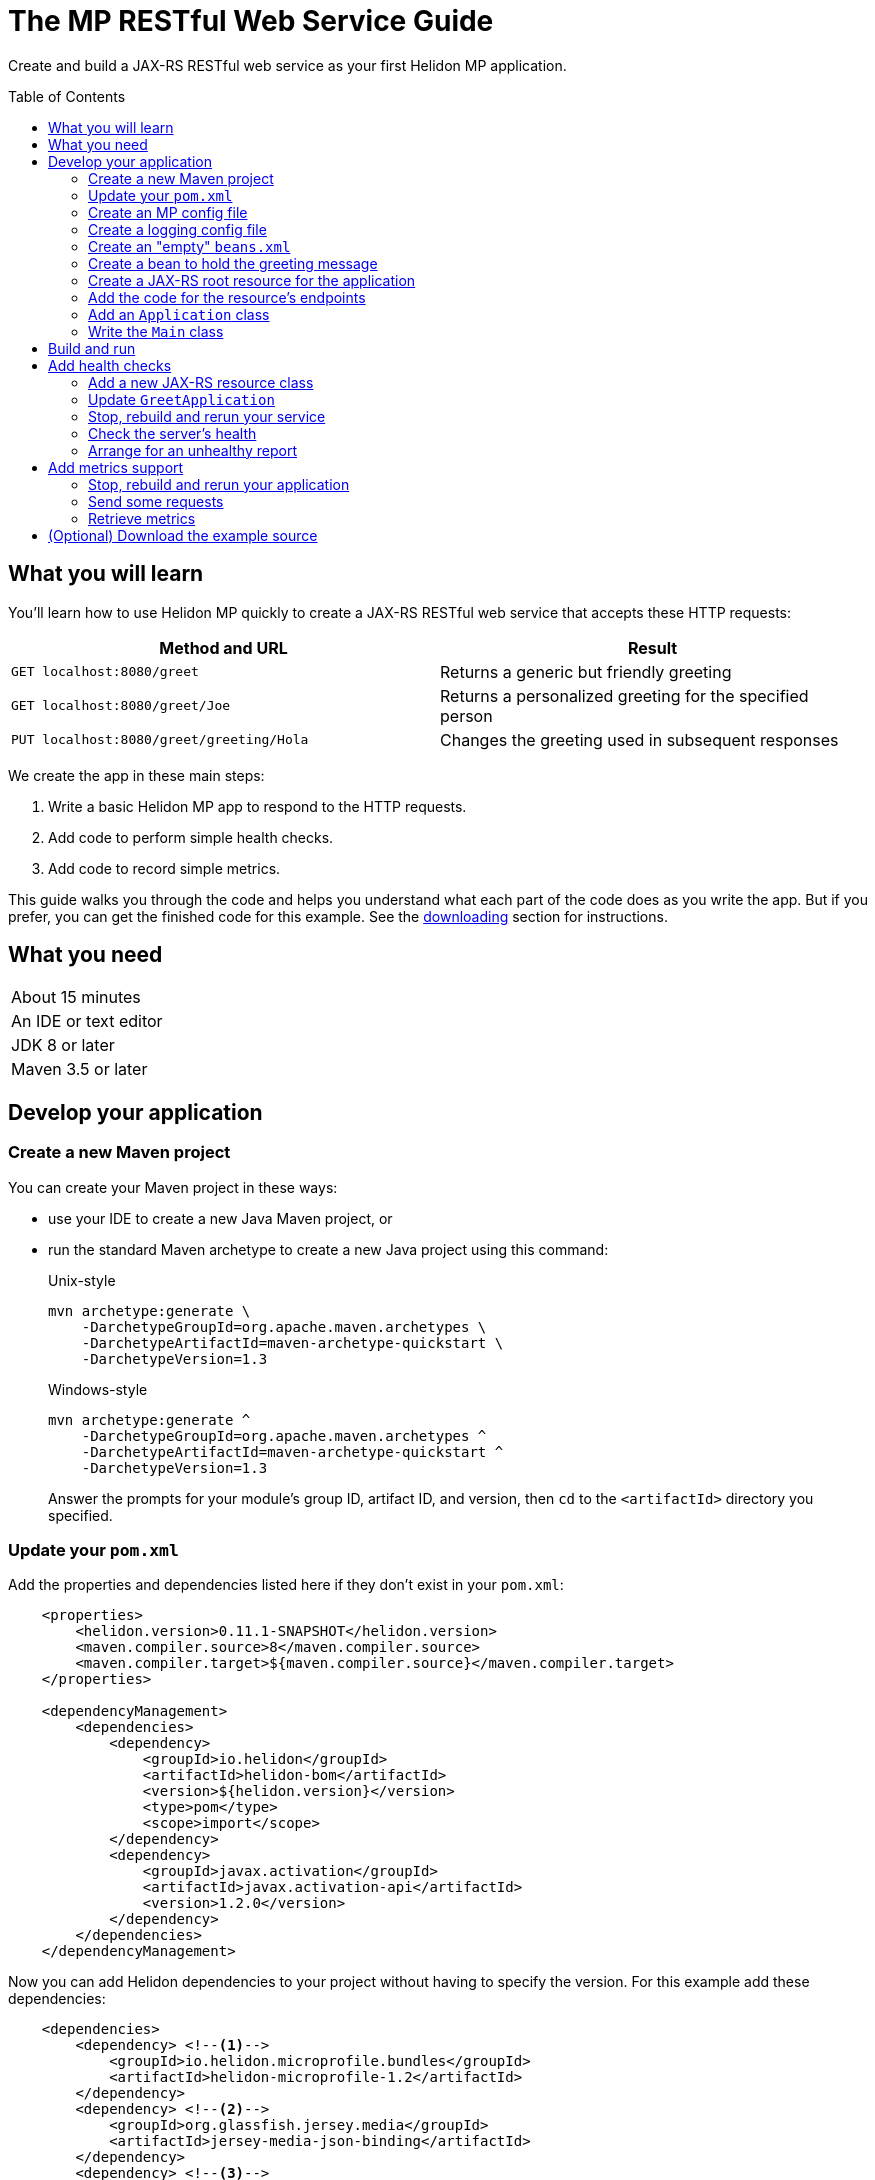///////////////////////////////////////////////////////////////////////////////

    Copyright (c) 2018, 2019 Oracle and/or its affiliates. All rights reserved.

    Licensed under the Apache License, Version 2.0 (the "License");
    you may not use this file except in compliance with the License.
    You may obtain a copy of the License at

        http://www.apache.org/licenses/LICENSE-2.0

    Unless required by applicable law or agreed to in writing, software
    distributed under the License is distributed on an "AS IS" BASIS,
    WITHOUT WARRANTIES OR CONDITIONS OF ANY KIND, either express or implied.
    See the License for the specific language governing permissions and
    limitations under the License.

///////////////////////////////////////////////////////////////////////////////
:java-base: src/main/java/io/helidon/guides/mp/restfulwebservice
:greet-app: {java-base}/GreetApplication.java
:main-class: {java-base}/Main.java
:greet-resource-class: {java-base}/GreetResource.java
:greeting-message-class: {java-base}/GreetingMessage.java
:greet-application-class: {java-base}/GreetApplication.java
:health-resource-class: {java-base}/HealthResource.java
:pom: pom.xml
:src-main-resources: src/main/resources
:meta-inf-dir: {src-main-resources}/META-INF
:beans-xml: {meta-inf-dir}/beans.xml
:config-file: {meta-inf-dir}/microprofile-config.properties
:logging-properties-file: {src-main-resources}/logging.properties
:se-guide-adoc: ../se-restful-webservice/README.adoc


= The MP RESTful Web Service Guide
:description: Helidon MP guide restful web service
:keywords: helidon, guide, example, mp
:toc: preamble

Create and build a JAX-RS RESTful web service as your first Helidon MP application.

== What you will learn
You'll learn how to use Helidon MP quickly to create a JAX-RS RESTful web service that accepts these HTTP requests:

|===
|Method and URL | Result

|`GET localhost:8080/greet` |Returns a generic but friendly greeting
|`GET localhost:8080/greet/Joe` |Returns a personalized greeting for the specified person
|`PUT localhost:8080/greet/greeting/Hola` |Changes the greeting used in subsequent responses
|===

We create the app in these main steps:

. Write a basic Helidon MP app to respond to the HTTP requests.

. Add code to perform simple health checks.

. Add code to record simple metrics.

This guide walks you through the code and helps you understand what each part of the
code does as you write the app. But if you prefer, you can get the finished code for this example.
See the <<downloading,downloading>> section for instructions.

== What you need

|===
|About 15 minutes
|An IDE or text editor
|JDK 8 or later
|Maven 3.5 or later
|===

//Optional:
//|===
//|Docker 18.02 (use the Edge channel to run Kubernetes on your desktop)
//|`kubectl` 1.7.4
//|===

== Develop your application

=== Create a new Maven project
You can create your Maven project in these ways:

* use your IDE to create a new Java Maven project, or
* run the standard Maven archetype to create a new Java project using this command:
+
--
[source,bash]
.Unix-style
----
mvn archetype:generate \
    -DarchetypeGroupId=org.apache.maven.archetypes \
    -DarchetypeArtifactId=maven-archetype-quickstart \
    -DarchetypeVersion=1.3
----

[source,bash]
.Windows-style
----
mvn archetype:generate ^
    -DarchetypeGroupId=org.apache.maven.archetypes ^
    -DarchetypeArtifactId=maven-archetype-quickstart ^
    -DarchetypeVersion=1.3
----

Answer the prompts for your module's group ID, artifact ID, and version,
then `cd` to the `<artifactId>` directory you specified.
--

=== Update your `pom.xml`
Add the properties and dependencies listed here if they don't exist in your `pom.xml`:
[source,xml,subs="verbatim,attributes"]
// _include::1-3:{pom}[tags=helidonVersion;javaVersions]
// _include::8-19:{pom}[tags=helidonDepMgt;activationDepMgt]
----
    <properties>
        <helidon.version>0.11.1-SNAPSHOT</helidon.version>
        <maven.compiler.source>8</maven.compiler.source>
        <maven.compiler.target>${maven.compiler.source}</maven.compiler.target>
    </properties>

    <dependencyManagement>
        <dependencies>
            <dependency>
                <groupId>io.helidon</groupId>
                <artifactId>helidon-bom</artifactId>
                <version>${helidon.version}</version>
                <type>pom</type>
                <scope>import</scope>
            </dependency>
            <dependency>
                <groupId>javax.activation</groupId>
                <artifactId>javax.activation-api</artifactId>
                <version>1.2.0</version>
            </dependency>
        </dependencies>
    </dependencyManagement>
----
Now you can add Helidon dependencies to your project without having to specify the version.
For this example add these dependencies:
[source,xml]
// _include::1-19:{pom}[tags=helidonMPBundleDep;gfJsonBDep;jandexDep;activationDep]
----
    <dependencies>
        <dependency> <!--1-->
            <groupId>io.helidon.microprofile.bundles</groupId>
            <artifactId>helidon-microprofile-1.2</artifactId>
        </dependency>
        <dependency> <!--2-->
            <groupId>org.glassfish.jersey.media</groupId>
            <artifactId>jersey-media-json-binding</artifactId>
        </dependency>
        <dependency> <!--3-->
            <groupId>org.jboss</groupId>
            <artifactId>jandex</artifactId>
            <scope>runtime</scope>
            <optional>true</optional>
        </dependency>
        <dependency> <!--4-->
            <groupId>javax.activation</groupId>
            <artifactId>javax.activation-api</artifactId>
            <scope>runtime</scope>
        </dependency>
    </dependencies>
----
<1> Incorporates the Helidon MicroProfile bundle.
<2> Pulls in JSON-B support.
<3> Adds jandex, a JAX-RS bean search optimizer.
<4> Adds the activation API.

If you run your project from the IDE, the IDE typically handles the main class and places
dependent JARs on the runtime classpath for you and your pom is now ready to go.

// _include::0--1:{se-guide-adoc}[tag=runMavenOutsideIDE]

=== Create an MP config file
This file contains settings for the Helidon web server and the
application. Note that the MP Config specification says that
configuration data is read, by default, from `META-INF/microprofile-config.properties`;
the application does not have to do anything in code to load it.
[source]
.src/main/resources/META-INF/microprofile-config.properties
// _include::0-7:{config-file}[tag=configContent]
----
# Application properties. This is the default greeting
# <1>
app.greeting=Hello

# Microprofile server properties
# <2>
server.port=8080
server.host=0.0.0.0
----
<1> Initial application greeting.
<2> Web server configuration.

=== Create a logging config file
This file controls logging within the application.
[source,java]
.src/main/resources/logging.properties
// _include::0-10:{logging-properties-file}[tag=loggingProps]
----
# Send messages to the console
handlers=java.util.logging.ConsoleHandler

# Global default logging level. Can be overriden by specific handlers and loggers
.level=INFO

# Helidon Web Server has a custom log formatter that extends SimpleFormatter.
# It replaces "!thread!" with the current thread name
java.util.logging.ConsoleHandler.level=INFO
java.util.logging.ConsoleHandler.formatter=io.helidon.webserver.WebServerLogFormatter
java.util.logging.SimpleFormatter.format=%1$tY.%1$tm.%1$td %1$tH:%1$tM:%1$tS %4$s %3$s !thread!: %5$s%6$s%n
----

=== Create an "empty" `beans.xml`
We need to make sure JAX-RS searches for beans. This file accomplishes that.
[source,java]
.src/main/resources/META-INF/beans.xml
// _include::1-7:{beans-xml}[tag=beans]
----
<?xml version="1.0" encoding="UTF-8"?>
<beans xmlns="http://xmlns.jcp.org/xml/ns/javaee"
       xmlns:xsi="http://www.w3.org/2001/XMLSchema-instance"
       xsi:schemaLocation="http://xmlns.jcp.org/xml/ns/javaee
                           http://xmlns.jcp.org/xml/ns/javaee/beans_2_0.xsd"
       version="2.0"
       bean-discovery-mode="annotated">
</beans>
----

=== Create a bean to hold the greeting message
The app contains a default greeting loaded from configuration which the user
can set via HTTP.
The app stores the current message in a JAX-RS bean so we can inject it where
we need it.

Add these imports:
[source,java]
// _include::0-5:{greeting-message-class}[tags=mainImports;mpImports]
----
import java.util.concurrent.atomic.AtomicReference;

import javax.enterprise.context.ApplicationScoped;
import javax.inject.Inject;

import org.eclipse.microprofile.config.inject.ConfigProperty;
----

. Create `GreetingMessage.java`
. Annotate the class with `javax.enterprise.context.ApplicationScoped`
+
This makes sure that the system allocates one instance of `GreetingMessage` and
uses it for all requests.
. You need a `String` field to hold the greeting that can handle potential concurrent attempts to update it,
because your application might receive multiple concurrent HTTP requests that
try to modify the message. One way is to add an `AtomicReference` for a `String`:
+
--
[source,java]
// _include::0-0:{greeting-message-class}[tag=messageDecl]
----
    private final AtomicReference<String> message = new AtomicReference<>();
----
--
. Add a constructor annotated with `javax.inject.Inject` and which
accepts the initial message value as a `String`.
+
--
[source,java]
// _include::0-3:{greeting-message-class}[tag=ctor]
----
    @Inject // <1>
    public GreetingMessage(@ConfigProperty(name = "app.greeting") String message) { // <2>
        this.message.set(message); // <3>
    }
----
<1> Causes the annotated parameter to be processed and injected.
<2> The `ConfigProperty` annotation triggers automatic MP config processing
to look up the `app.greeting` config value from (in our case) the default
MP config source: `META-INF/microprofile-config.properties`.
<3> Assigns the parameter value to the `AtomicString` field.
--
. Add a getter and setter for the `message`
+
--
[source,java]
// _include::0-2:{greeting-message-class}[tag=getter]
// _include::4-6:{greeting-message-class}[tag=setter]
----
    String getMessage() {
        return message.get();
    }

    void setMessage(String message) {
        this.message.set(message);
    }
----
--

=== Create a JAX-RS root resource for the application
This class defines the endpoints for the application.

Add these imports:
[source,java]
// _include::0-10:{greet-resource-class}[tag=javaxImports]
----
import javax.enterprise.context.RequestScoped;
import javax.inject.Inject;
import javax.json.Json;
import javax.json.JsonBuilderFactory;
import javax.json.JsonObject;
import javax.ws.rs.GET;
import javax.ws.rs.PUT;
import javax.ws.rs.Path;
import javax.ws.rs.PathParam;
import javax.ws.rs.Produces;
import javax.ws.rs.core.MediaType;
----

. Create the `GreetResource.java` file.
Mark it as request-scoped and declare the common path prefix that
all endpoints in the resource share.
+
--
[source,java]
// _include::0-2:{greet-resource-class}[tag=classDecl]
----
@Path("/greet")
@RequestScoped
public class GreetResource {
}
----
--
. Create a private field for the application's `GreetingMessage`
+
--
[source,java]
// _include::0-1:{greet-resource-class}[tag=greetingMessageDecl]
----
    @Inject
    private GreetingMessage greeting;
----
The system injects our application-scoped `GreetingMessage`
instance.
--
. Write a private method to format the message your endpoints
return to the clients.
+
--
[source,java]
// _include::0-6:{greet-resource-class}[tag=createResponse]
----
    private JsonObject createResponse(String who) { // <1>
        String msg = String.format("%s %s!", greeting.getMessage(), who); // <2>

        return JSON.createObjectBuilder() // <3>
                .add("message", msg)
                .build();
    }
----
<1> `who` is the name of the end-user we want to greet
<2> Retrieves the message from the `GreetingMessage` bean and embeds the end-user name
in it.
<3> Prepares the response as JSON.
--

=== Add the code for the resource's endpoints
. Returning the default message
+
--
[source,java]
// _include::0-5:{greet-resource-class}[tag=getDefaultMessage]
----
    @SuppressWarnings("checkstyle:designforextension")
    @GET // <1>
    @Produces(MediaType.APPLICATION_JSON) // <2>
    public JsonObject getDefaultMessage() {
        return createResponse("World");
    }
----
<1> Indicates the HTTP method: `GET`.
<2> Tells JAX-RS that this method returns JSON.
--
. Returning the personalized greeting
+
--
[source,java]
// _include::0-6:{greet-resource-class}[tag=getMessageWithName]
----
    @SuppressWarnings("checkstyle:designforextension")
    @Path("/{name}") // <1>
    @GET // <2>
    @Produces(MediaType.APPLICATION_JSON) // <3>
    public JsonObject getMessage(@PathParam("name") String name) { // <4>
        return createResponse(name);
    }
----
<1> Declares the path parameter which is the name to use for personalizing
the returned message.
<2> Indicates the HTTP method: `GET`.
<3> Tells JAX-RS that this method returns JSON.
<4> Triggers injection of the path parameter `name` as an argument to the method.
--
. Setting a new greeting message
+
--
[source,java]
// _include::0-10:{greet-resource-class}[tag=setGreeting]
----
    @SuppressWarnings("checkstyle:designforextension")
    @Path("/greeting/{greeting}") // <1>
    @PUT // <2>
    @Produces(MediaType.APPLICATION_JSON) // <3>
    public JsonObject updateGreeting(@PathParam("greeting") String newGreeting) { // <4>
        greeting.setMessage(newGreeting);

        return JSON.createObjectBuilder()
                .add("greeting", newGreeting)
                .build();
    }
----
<1> Identifies the path parameter for the new greeting text.
<2> It's an HTTP `PUT`.
<3> Tells JAX-RS that this method both consumes and produces JSON.
<4> JAX-RS injects the new greeting from the path parameter as the method argument.
--

=== Add an `Application` class
JAX-RS looks for an `Application`. Create `GreetApplication.java`.
Add these imports:
[source,java]
// _include::0-6:{greet-application-class}[tags=javaImports;helidonImports]
----
import java.util.Set;

import javax.enterprise.context.ApplicationScoped;
import javax.ws.rs.ApplicationPath;
import javax.ws.rs.core.Application;

import io.helidon.common.CollectionsHelper;
----

[source,java]
.GreetApplication.java
// _include::0-10:{greet-application-class}[tags=greetAppBody;!healthAdditionToGetClasses]
----
@ApplicationScoped // <1>
@ApplicationPath("/") // <2>
public class GreetApplication extends Application { // <3>

    @Override
    public Set<Class<?>> getClasses() {
        return CollectionsHelper.setOf(
                GreetResource.class
        );
    }
}
----
<1> Have JAX-RS create only one instance of this class.
<2> No path prefix for this application.
<3> Class must extend `javax.ws.rs.core.Application`.

The `getClasses` method reports the resource classes in the application. We will
add to this method later.

=== Write the `Main` class
Add these imports:
[source,java]
// _include::0-2:{main-class}[tags=javaImports;helidonMPImports]
----
import java.io.IOException;
import java.util.logging.LogManager;
import io.helidon.microprofile.server.Server;
----

. Add the `startServer` method
+
--
[source,java]
// _include::0-5:{main-class}[tag=startServer]
----
    static Server startServer() {
        // Server will automatically pick up configuration from
        // microprofile-config.properties
        // and Application classes annotated as @ApplicationScoped
        return Server.create().start(); // <1>
    }
----
<1> Automatically reads server configuration from `microprofile-config.properties`
and then starts the reactive web server.
--
. Write a method to initialize logging
+
--
[source,java]
// _include::0-4:{main-class}[tag=setupLogging]
----
    private static void setupLogging() throws IOException {
        // load logging configuration
        LogManager.getLogManager().readConfiguration(
                Main.class.getResourceAsStream("/logging.properties")); // <1>
    }
----
<1> Loads logging config from `logging.properties`
--
. Add or modify the `main` method
+
--
[source,java]
// _include::0-6:{main-class}[tag=main]
----
    public static void main(final String[] args) throws IOException {
        setupLogging();

        Server server = startServer();

        System.out.println("http://localhost:" + server.port() + "/greet");
    }
----
--

== Build and run
// _include::0-39:{se-guide-adoc}[tag=buildAndRun]
You can use your IDE's features to build and run the project directly.

Or, to use Maven outside the IDE, build your app this way:
[source,bash]
mvn package

and run it like this:
[source,bash,subs="attributes+"]
java -jar target/{artifact-id}.jar

Once you have started your app, from another command window run these commands
to access its functions:
[[curl-command-table]]
|====
|Command |Result |Function

a|[source,bash]
curl -X GET http://localhost:8080/greet
a|[listing]
{"message":"Hello World!"}
|Returns a greeting with no personalization

a|[source,bash]
curl -X GET http://localhost:8080/greet/Joe
a|[listing]
{"message":"Hello Joe!"}
|Returns the personalized greeting

a|[source,bash]
curl -X PUT http://localhost:8080/greet/greeting/Hola
a|[listing]
{"greeting":"Hola"}
|Changes the greeting

a|[source,bash]
curl -X GET http://localhost:8080/greet/Jose
a|[listing]
{"message":"Hola Jose!"}
|Shows that the greeting change took effect
|====

== Add health checks
// _include::0-37:{se-guide-adoc}[tag=addHealthChecksIntro]
A well-behaved microservice reports on its own health.
Two common approaches for checking health, often used together, are:

- readiness - a simple verification that the service has been started, has initialized itself,
and is ready to respond to requests; and
- liveness - often a more thorough assessment of whether
and how well the service can do its job.

For example, Kubernetes can ping your service's
readiness endpoint after it starts the pod containing the service to determine
when the service is ready to accept requests, withholding traffic until the readiness
endpoint reports success. Kubernetes can use the liveness endpoint to find out if
the service considers itself able to function, attempting a pod restart if the
endpoint reports a problem.

In general a liveness check might assess:

- service health - whether the service itself can do its job correctly
- host health - if the host has sufficient resources (for example, disk space)
for the service to operate
- health of other, dependent services - if other services on which this service
depends are themselves OK.

We will add an app-specific liveness check.
Our greeting service does not depend on any
host resources (like disk space) or any other services. So for this
example we define our service as "alive" in a very trivial way:
if the greeting text has been assigned
_and is not empty_ when trimmed of leading or trailing white space. Otherwise we
consider the service to be unhealthy, in which case the service will
still respond but its answers might not be what we want.

Normally we would
write our service to make
sure that a newly-assigned greeting is non-empty _before_
accepting it. But omitting that validation lets us create an easy health check
that we can use by simply setting the greeting to blank from
a `curl` command.

=== Add a new JAX-RS resource class
Create `HealthResource.java` to define the endpoints for checking if the service is
active and if it is ready.

Add these imports:
[source,java]
// _include::0-7:{health-resource-class}[tag=javaxImports]
----
import javax.enterprise.context.RequestScoped;
import javax.inject.Inject;
import javax.json.Json;
import javax.json.JsonBuilderFactory;
import javax.json.JsonObject;
import javax.ws.rs.GET;
import javax.ws.rs.Path;
import javax.ws.rs.core.Response;
----

. Declare the class with these annotations:
+
--
[source,java]
// _include::0-2:{health-resource-class}[tag=classDecl]
----
@Path("/")
@RequestScoped
public class HealthResource {
}
----
--
. Declare an injected instance field to refer to the greeting message resource. This
is the only input to the active check in our simple implementation.
+
--
[source,java]
// _include::0-1:{health-resource-class}[tag=greetingDecl]
----
    @Inject // <1>
    private GreetingMessage greeting; // <2>
----
<1> Indicates that JAX-RS should inject the field.
<2> Because `GreetingMessage` is an application-scoped bean, JAX-RS will inject a
reference to the single instance every time it creates this request-scoped resource.
--
. Add the `checkHealth` method which decides whether the greeting resource is active
(healthy) or not.
+
--
[source,java]
// _include::0-5:{health-resource-class}[tag=checkHealthMethod]
----
    private String checkHealth(String greeting) {
        if (greeting == null || greeting.trim().length() == 0) {
            return "greeting is not set or is empty";
        }
        return null;
    }
----
--
. Add the method to implement the `/alive` endpoint
+
--
[source,java]
// _include::0-18:{health-resource-class}[tag=aliveMethod]
----
    @SuppressWarnings("checkstyle:designforextension")
    @Path("/alive") // <1>
    @GET // <2>
    public Response alive() {
        Response response;

        String greetResourceError = checkHealth(greeting.getMessage()); // <3>
        if (greetResourceError == null) {  // <4>
            response = Response.ok().build();
        } else {
            JsonObject returnObject = JSON.createObjectBuilder()
                    .add("error", greetResourceError)
                    .build();
            response = Response
                    .status(Response.Status.INTERNAL_SERVER_ERROR)
                    .entity(returnObject).build();
        }
        return response;
    }
----
<1> Implements the path `/alive`.
<2> It's an HTTP `GET`.
<3> Gets a `String` describing why the resource should _not_ be considered alive;
null if the resource is OK.
<4> Build the `Response` object for return accordingly.
--
. Add the method to implement `/ready`
+
--
[source,java]
// _include::0-5:{health-resource-class}[tag=readyMethod]
----
    @SuppressWarnings("checkstyle:designforextension")
    @Path("/ready")
    @GET
    public Response ready() {
        return Response.ok().build();
    }
----
--

=== Update `GreetApplication`
In the `getClasses` method add `HealthResource.class` to the arguments
passed to `CollectionsHelper.setOf`:

[source,java]
// _include::0-6:{greet-application-class}[tags=getClassesMethod]
----
    @Override
    public Set<Class<?>> getClasses() {
        return CollectionsHelper.setOf(
                GreetResource.class
                , HealthResource.class
        );
    }
----

// _include::0-122:{se-guide-adoc}[tags=rebuildAndRerunService;tryReadiness]
=== Stop, rebuild and rerun your service

. Stop any running instance of your app.
. Rebuild the app and then run it.


=== Check the server's health
Run this command:
[source,bash]
curl -X GET http://localhost:8080/health | python -m json.tool

You should see output as shown in this example:
[listing,subs=+quotes]
----
{
    "checks": [
        {
            "name": "deadlock",
            "state": "UP"
        },
        {
            "data": {
                "free": "179.37 GB",
                "freeBytes": 192597303296,
                "percentFree": "38.51%",
                "total": "465.72 GB",
                "totalBytes": 500068036608
            },
            "name": "diskSpace",
            "state": "UP"
        },
        *{
            "name": "greetingAlive",
            "state": "UP"
        }*,
        {
            "data": {
                "free": "255.99 MB",
                "freeBytes": 268422144,
                "max": "4.00 GB",
                "maxBytes": 4294967296,
                "percentFree": "98.73%",
                "total": "308.00 MB",
                "totalBytes": 322961408
            },
            "name": "heapMemory",
            "state": "UP"
        }
    ],
    "outcome": "UP"
}
----
The JSON output conveys various health indicators because the generated code
included `HealthChecks.healthChecks()` in the `HealthSupport.builder`.
The item labeled `outcome` describes the overall health of the
server based on all the other indicators. The state of all the indicators is UP.
So the `outcome` field shows UP. You should also see our app-specific liveness check in the output
(bolded above).

=== Arrange for an unhealthy report
Recall that our simple rule for liveness is that the greeting be non-null and
non-empty. We can easily force our server to report an unhealthy state.

. Set the greeting to a blank.
+
--
[source,bash]
curl -X PUT http://localhost:8080/greet/greeting/%20

Our code to update the greeting accepts this and saves it as the new greeting.
--

. Ping the health check endpoint again with the same command as before.
+
--
[source,bash]
curl -X GET http://localhost:8080/health | python -m json.tool

This time you should see these two parts of the output indicating that something is
wrong:
[listing]
----
        {
            "data": {
                "greeting": "not set or is empty"
            },
            "name": "greetingAlive",
            "state": "DOWN"
        }
...
    "outcome": "DOWN"
----
If you add `-i` to the `curl` command and remove the pipe, the output includes the status 503 "Service Unavailable" report:
[source,bash]
curl -i -X GET http://localhost:8080/health

[listing]
----
HTTP/1.1 503 Service Unavailable
Content-Type: application/json
Date: Tue, 5 Feb 2019 08:09:22 -0600
transfer-encoding: chunked
connection: keep-alive
...
----
--

. Set the greeting back to "Hello", so that the service is healthy again.
+
--
[source,bash]
curl -X PUT http://localhost:8080/greet/greeting/Hello
--

. Check the health again.
+
--
[source,bash]
curl -X GET http://localhost:8080/health | python -m json.tool

This time the `outcome` and `greetingAlive` values will be back to `UP`.
--


== Add metrics support
// _include::0-1:{se-guide-adoc}[tag=metricsIntro]
As a simple illustration of using metrics, we revise our greeting service to count how many times
a client sends a request to the app.

. Add the metrics dependency to `pom.xml`
+
--
[source,xml]
// _include::0-4:{pom}[tag=metricsDependency]
----
        <dependency>
            <groupId>io.helidon.microprofile.metrics</groupId>
            <artifactId>helidon-microprofile-metrics</artifactId>
            <scope>runtime</scope>
        </dependency>
----
--
. Annotate each method to be measured, in our case `getDefaultMessage`,
`getMessage`, and `updateGreeting`. (We annotate `updateGreeting` for simplicity
and so the metrics
reported here have the same values as for the Helidon SE RESTful web
service example. In a real application we might measure the `update` method separately
from the `get` methods.)
+
--
Add these imports:

[source,java]
// _include::0-1:{greet-resource-class}[tag=metricsImports]
----
import org.eclipse.microprofile.metrics.MetricUnits;
import org.eclipse.microprofile.metrics.annotation.Counted;
----

[source,java]
// _include::0-6:{greet-resource-class}[tag=countedAnno]
----
    @Counted(// <1>
            name = "accessctr", // <2>
            reusable = true,    // <3>
            description = "Total greetings accesses",
            displayName = "Access Counter",
            monotonic = true,   // <4>
            unit = MetricUnits.NONE)
----
<1> Marks this method as measured by a `Counter` metric.
<2> Declares the unique name for this counter among all metrics.
<3> Allows the same counter to accumulate uses of multiple methods.
<4> Indicates that the metrics system should increment the counter on each invocation but
_not_ decrement it when the method returns.
--

=== Stop, rebuild and rerun your application

. Stop any running instance of your app.
. Rebuild the app and then run it.

=== Send some requests
Use the same `curl` commands as before to send requests to
the server:

|====
|Command
a|[source,bash]
curl -X GET http://localhost:8080/greet
a|[source,bash]
curl -X GET http://localhost:8080/greet/Joe
a|[source,bash]
curl -X PUT http://localhost:8080/greet/greeting/Hola
a|[source,bash]
curl -X GET http://localhost:8080/greet/Jose
|====

=== Retrieve metrics
Run this `curl` command to retrieve the collected metrics:
[source,bash]
----
curl -X GET http://localhost:8080/metrics/application <1>
----
<1> Requests all application-scoped metrics (we only have one).
You should see this output (in Prometheus format):
[listing]
----
# TYPE application:io_helidon_guides_mp_restfulwebservice_greet_resource_accessctr counter
# HELP application:io_helidon_guides_mp_restfulwebservice_greet_resource_accessctr Total greetings accesses
application:io_helidon_guides_mp_restfulwebservice_greet_resource_accessctr 4
----
Note that:

. The name of the counter is automatically qualified with the package and class name of the JAX-RS
resource that records the metric (`io_helidon_guides_mp_restfulwebservice_greet_resource_accessctr`). If we
had added `absolute=true` to the `@Counted` annotation attributes then the name would be
simply `accessctr`.

. The first two lines are gathered from the metadata we included in the `@Counted`
annotation.

. As expected, the value for the counter is 4.

A `curl` to `http://localhost:8080/metrics` lists not only our application-scoped
metric but all the _base_ and _vendor_ metrics as defined in the MP metrics spec.
For example, you will see a `vendor:requests_count`
counter. This will be larger than our counter because that counter also tracks
requests to the `/metrics` path itself; our `accessctr` counter tracks only requests to
our application endpoints.

== (Optional) Download the example source [[downloading]]
Instead of building the application using the code snippets in this guide,
you can download it.

. Clone the link:https://github.com/oracle/helidon[`git` workspace
for Helidon]
. `cd` to the `examples/guides/mp-restful-webservice` directory.
. Run:
+
--
[source,bash]
----
mvn package
java -jar target/mp-restful-webservice.jar
----
--
